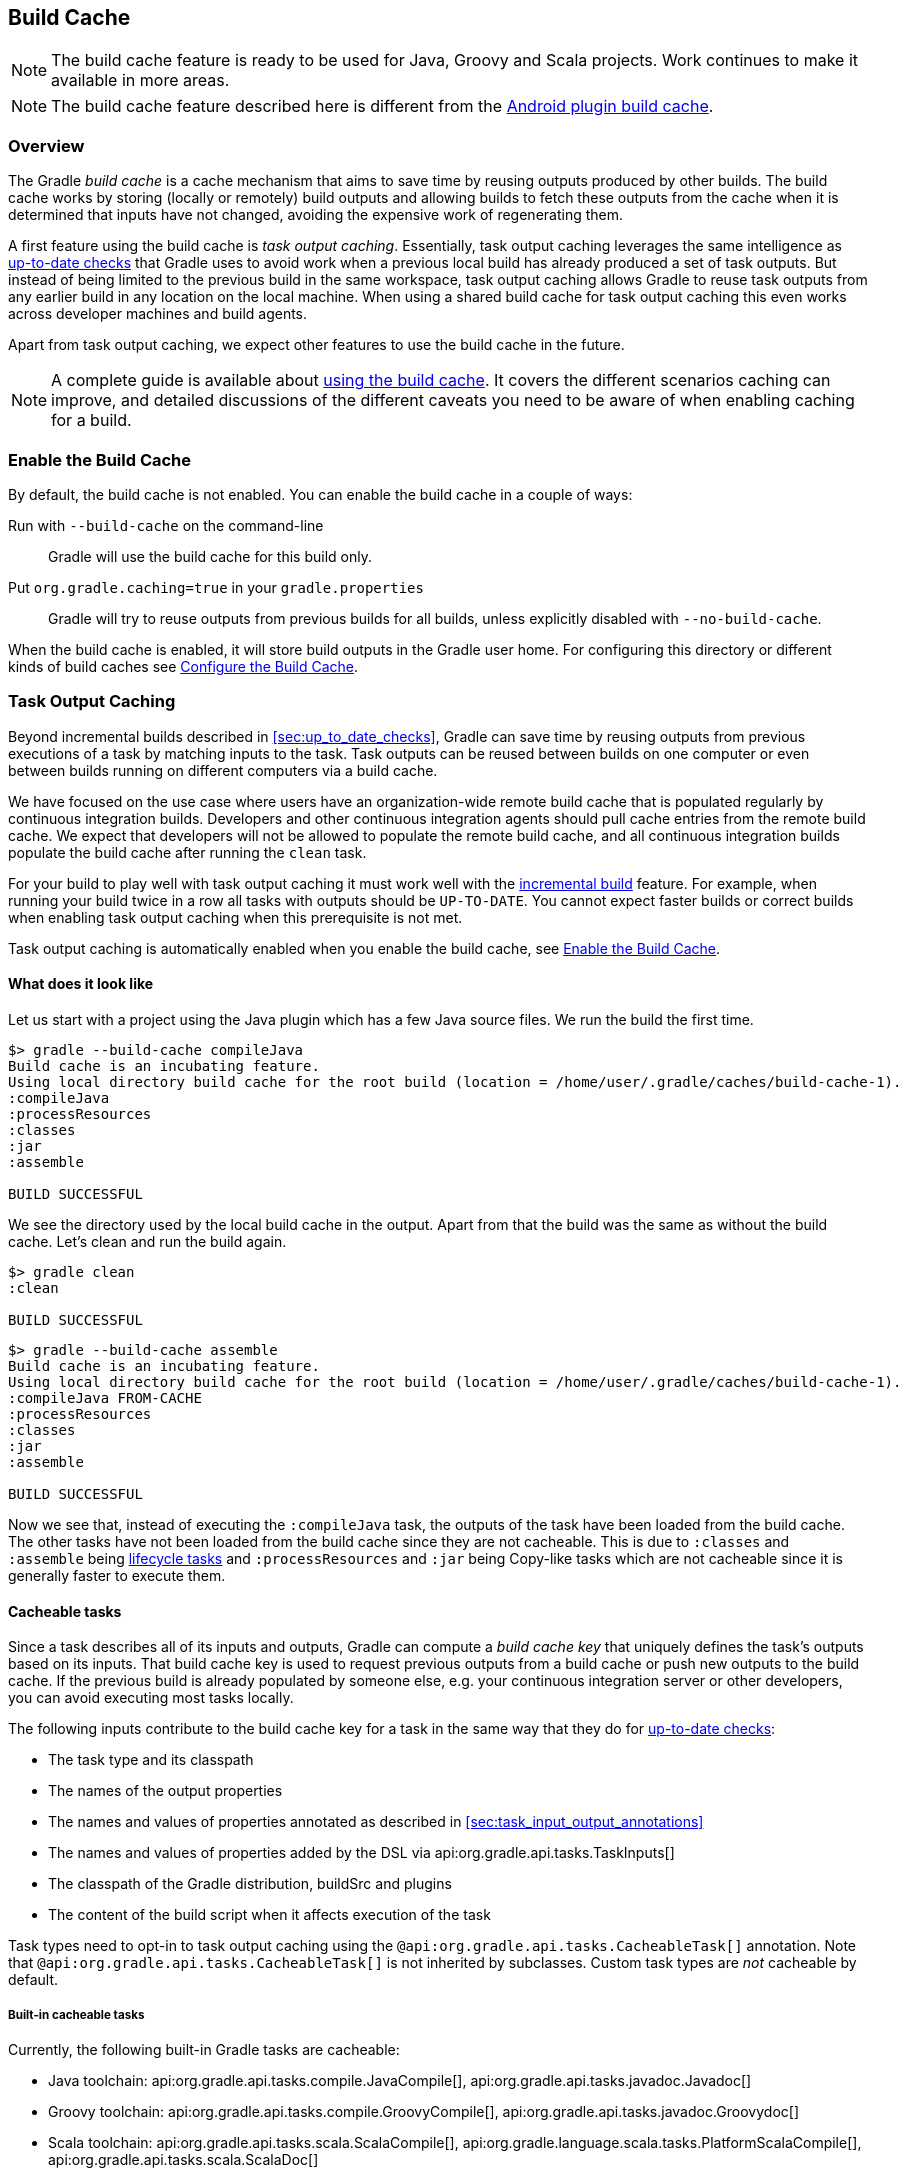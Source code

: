// Copyright 2017 the original author or authors.
//
// Licensed under the Apache License, Version 2.0 (the "License");
// you may not use this file except in compliance with the License.
// You may obtain a copy of the License at
//
//      http://www.apache.org/licenses/LICENSE-2.0
//
// Unless required by applicable law or agreed to in writing, software
// distributed under the License is distributed on an "AS IS" BASIS,
// WITHOUT WARRANTIES OR CONDITIONS OF ANY KIND, either express or implied.
// See the License for the specific language governing permissions and
// limitations under the License.

[[build_cache]]
== Build Cache

NOTE: The build cache feature is ready to be used for Java, Groovy and Scala projects. Work continues to make it available in more areas.

NOTE: The build cache feature described here is different from the http://tools.android.com/tech-docs/build-cache[Android plugin build cache].

[[sec:build_cache_intro]]
=== Overview

The Gradle _build cache_ is a cache mechanism that aims to save time by reusing outputs produced by other builds.
The build cache works by storing (locally or remotely) build outputs and allowing builds to fetch these outputs from the cache when it is determined that inputs have not changed, avoiding the expensive work of regenerating them.

A first feature using the build cache is _task output caching_.
Essentially, task output caching leverages the same intelligence as <<sec:up_to_date_checks,up-to-date checks>> that Gradle uses to avoid work when a previous local build has already produced a set of task outputs.
But instead of being limited to the previous build in the same workspace, task output caching allows Gradle to reuse task outputs from any earlier build in any location on the local machine.
When using a shared build cache for task output caching this even works across developer machines and build agents.

Apart from task output caching, we expect other features to use the build cache in the future.

NOTE: A complete guide is available about https://guides.gradle.org/using-build-cache/[using the build cache]. It covers the different scenarios caching can improve, and detailed discussions of the different caveats you need to be aware of when enabling caching for a build.

[[sec:build_cache_enable]]
=== Enable the Build Cache

By default, the build cache is not enabled. You can enable the build cache in a couple of ways:

Run with `--build-cache` on the command-line::
Gradle will use the build cache for this build only.
Put `org.gradle.caching=true` in your `gradle.properties`::
Gradle will try to reuse outputs from previous builds for all builds, unless explicitly disabled with `--no-build-cache`.

When the build cache is enabled, it will store build outputs in the Gradle user home.
For configuring this directory or different kinds of build caches see <<sec:build_cache_configure>>.

[[sec:task_output_caching]]
=== Task Output Caching

Beyond incremental builds described in <<sec:up_to_date_checks>>, Gradle can save time by reusing outputs from previous executions of a task by matching inputs to the task.
Task outputs can be reused between builds on one computer or even between builds running on different computers via a build cache.

We have focused on the use case where users have an organization-wide remote build cache that is populated regularly by continuous integration builds.
Developers and other continuous integration agents should pull cache entries from the remote build cache.
We expect that developers will not be allowed to populate the remote build cache, and all continuous integration builds populate the build cache after running the `clean` task.

For your build to play well with task output caching it must work well with the <<sec:up_to_date_checks,incremental build>> feature.
For example, when running your build twice in a row all tasks with outputs should be `UP-TO-DATE`.
You cannot expect faster builds or correct builds when enabling task output caching when this prerequisite is not met.

Task output caching is automatically enabled when you enable the build cache, see <<sec:build_cache_enable>>.

[[sec:task_output_caching_example]]
==== What does it look like

Let us start with a project using the Java plugin which has a few Java source files. We run the build the first time.

----
$> gradle --build-cache compileJava
Build cache is an incubating feature.
Using local directory build cache for the root build (location = /home/user/.gradle/caches/build-cache-1).
:compileJava
:processResources
:classes
:jar
:assemble

BUILD SUCCESSFUL
----

We see the directory used by the local build cache in the output. Apart from that the build was the same as without the build cache.
Let's clean and run the build again.

----
$> gradle clean
:clean

BUILD SUCCESSFUL
----

----
$> gradle --build-cache assemble
Build cache is an incubating feature.
Using local directory build cache for the root build (location = /home/user/.gradle/caches/build-cache-1).
:compileJava FROM-CACHE
:processResources
:classes
:jar
:assemble

BUILD SUCCESSFUL
----

Now we see that, instead of executing the `:compileJava` task, the outputs of the task have been loaded from the build cache.
The other tasks have not been loaded from the build cache since they are not cacheable. This is due to
`:classes` and `:assemble` being <<sec:lifecycle_tasks,lifecycle tasks>> and `:processResources`
and `:jar` being Copy-like tasks which are not cacheable since it is generally faster to execute them.

[[sec:task_output_caching_details]]
==== Cacheable tasks

Since a task describes all of its inputs and outputs, Gradle can compute a _build cache key_ that uniquely defines the task's outputs based on its inputs.
That build cache key is used to request previous outputs from a build cache or push new outputs to the build cache. If the previous build is already populated by someone else, e.g. your
continuous integration server or other developers, you can avoid executing most tasks locally.

The following inputs contribute to the build cache key for a task in the same way that they do for <<sec:how_does_it_work,up-to-date checks>>:

* The task type and its classpath
* The names of the output properties
* The names and values of properties annotated as described in <<sec:task_input_output_annotations>>
* The names and values of properties added by the DSL via api:org.gradle.api.tasks.TaskInputs[]
* The classpath of the Gradle distribution, buildSrc and plugins
* The content of the build script when it affects execution of the task

Task types need to opt-in to task output caching using the `@api:org.gradle.api.tasks.CacheableTask[]` annotation.
Note that `@api:org.gradle.api.tasks.CacheableTask[]` is not inherited by subclasses.
Custom task types are _not_ cacheable by default.

[[sec:task_output_caching_cacheable_tasks]]
===== Built-in cacheable tasks

Currently, the following built-in Gradle tasks are cacheable:

* Java toolchain:
    api:org.gradle.api.tasks.compile.JavaCompile[],
    api:org.gradle.api.tasks.javadoc.Javadoc[]
* Groovy toolchain:
    api:org.gradle.api.tasks.compile.GroovyCompile[],
    api:org.gradle.api.tasks.javadoc.Groovydoc[]
* Scala toolchain:
    api:org.gradle.api.tasks.scala.ScalaCompile[],
    api:org.gradle.language.scala.tasks.PlatformScalaCompile[],
    api:org.gradle.api.tasks.scala.ScalaDoc[]
* Native toolchain:
    api:org.gradle.language.cpp.tasks.CppCompile[],
    api:org.gradle.language.c.tasks.CCompile[]
* Testing:
    api:org.gradle.api.tasks.testing.Test[]
* Code quality tasks:
    api:org.gradle.api.plugins.quality.Checkstyle[],
    api:org.gradle.api.plugins.quality.CodeNarc[],
    api:org.gradle.api.plugins.quality.FindBugs[],
    api:org.gradle.api.plugins.quality.JDepend[],
    api:org.gradle.api.plugins.quality.Pmd[]
* Jacoco:
    api:org.gradle.testing.jacoco.tasks.JacocoMerge[],
    api:org.gradle.testing.jacoco.tasks.JacocoReport[]
* Other tasks:
    api:org.gradle.api.plugins.antlr.AntlrTask[]
    api:org.gradle.plugin.devel.tasks.ValidateTaskProperties[],
    api:org.gradle.api.tasks.WriteProperties[]

[[sec:task_output_caching_non_cacheable_tasks]]
===== Non-cacheable tasks

All other tasks are currently not cacheable, but this may change in the future for other languages (Kotlin) or domains (native, Android, Play).
Some tasks, like api:org.gradle.api.tasks.Copy[] or api:org.gradle.api.tasks.bundling.Jar[], usually do not make sense to make cacheable because Gradle is only copying files from one location to another.
It also doesn't make sense to make tasks cacheable that do not produce outputs or have no task actions.

[[sec:task_output_caching_inputs]]
==== Declaring task inputs and outputs

It is very important that a cacheable task has a complete picture of its inputs and outputs, so that the results from one build can be safely re-used somewhere else.

Missing task inputs can cause incorrect cache hits, where different results are treated as identical because the same cache key is used by both executions.
Missing task outputs can cause build failures if Gradle does not completely capture all outputs for a given task.
Wrongly declared task inputs can lead to cache misses especially when containing volatile data or absolute paths.
(See <<sec:task_inputs_outputs>> on what should be declared as inputs and outputs.)

[NOTE]
====
The task path is _not_ an input to the build cache key.
This means that tasks with different task paths can re-use each other's outputs as long as Gradle determines that executing them yields the same result.
====

In order to ensure that the inputs and outputs are properly declared use integration tests (for example using TestKit) to check that a task produces the same outputs for identical inputs and captures all output files for the task.
We suggest adding tests to ensure that the task inputs are relocatable, i.e. that the task can be loaded from the cache into a different build directory (see `@api:org.gradle.api.tasks.PathSensitive[]`).

In order to handle volatile inputs for your tasks consider <<sec:configure_input_normalization,configuring input normalization>>.

[[sec:task_output_caching_known_issues]]
==== Known issues with task output caching

The task output caching feature has known issues that may impact the correctness of your build when using the build cache,
and there are some caveats to keep in mind which may reduce the number of cache hits you get between machines.
These issues will be corrected as this feature becomes stable.

Note that task output caching relies on <<sec:up_to_date_checks,incremental build>>.
Problems that affect incremental builds can also affect task output caching even if the affected tasks are not cacheable.
Most issues only cause problems if your build cache is populated by non-clean builds or if caching has been enabled for unsupported tasks.
For a current list of open problems with incremental builds see these
https://github.com/gradle/gradle/issues?utf8=%E2%9C%93&amp;q=is%3Aopen%20label%3Aa%3Abug%20label%3Ain%3Aincremental-build%20[Github issues].

NOTE: When https://github.com/gradle/gradle/issues/new?labels=in:build-cache[reporting issues with the build cache], please check if your issue is a known issue or related to a known issue.

[[sec:task_output_caching_known_issues_correctness]]
===== Correctness issues

These issues may affect the correctness of your build when using the build cache. Please consider these issues carefully.

.Correctness issues

|===
| Description | Impact | Workaround

| Tracking the Java vendor implementation
| Gradle currently tracks the major version of Java that is used for compilation and test execution. If your build uses several Java implementations (IBM, OpenJDK, Oracle, etc) that are the same major version, Gradle will treat them all as equivalent and re-use outputs from any implementation.
| Only enable caching for builds that all use the same Java implementation or manually add the Java vendor as an input to compilation and test execution tasks by using <<sec:task_input_output_runtime_api,the runtime api>> for adding task inputs.

| Tracking the Java version
| Gradle currently tracks the major version of Java (6 vs 7 vs 8) that is used for compilation and test execution. If your build expects to use several minor releases (1.8.0_102 vs 1.8.0_25), Gradle will treat all of these as equivalent and re-use outputs from any minor version. In our experience, bytecode produced by each major version is functionally equivalent.
| Manually add the full Java version as an input to compilation and test execution tasks by using <<sec:task_input_output_runtime_api,the runtime api>> for adding task inputs.

| Environment variables are not tracked as inputs.
| For tasks that fork processes (like `Test`), Gradle does not track any of the environment variables visible to the process. This can allow undeclared inputs to affect the outputs of the task.
| Declare environment variables as inputs to the task with api:org.gradle.api.tasks.TaskInputs#property(java.lang.String,java.lang.Object)[].

| Changes in Gradle's file encoding that affect the build script
| Gradle can produce different task output based on the file encoding used by the JVM. Gradle will use a default file encoding based on the operating system if `file.encoding` is not explicitly set.
| Set the UTF-8 file encoding on all tasks which allow setting the encoding. Use UTF-8 file encoding everywhere by setting `file.encoding` to `UTF-8` for the Gradle JVM.

| Javadoc ignores custom command-line options
| Gradle's Javadoc task does not take into account any changes to custom command-line options.
| You can add your custom options as input properties or disable caching of Javadoc.
|===

[[sec:task_output_caching_known_issues_caveats]]
===== Caveats

These issues may affect the number of cache hits you get between machines.

.Caveats
|===
| Description | Impact | Workaround

| Overlapping outputs between tasks
| If two or more tasks share an output directory or files, Gradle will disable caching for these tasks when it detects an overlap.
| Use separate output directories for each task.

| Using cached C/C++ object files with absolute paths
| When Gradle compiles C/C++ code, object files tend to have absolute paths embedded inside them. This doesn't affect their correctness, but it can interfere with debuggers that search for source code at those absolute paths.
| Build the project from the same absolute path on every machine.

| Line endings in build scripts files.
| Gradle calculates the build cache key based on the MD5 hash of the build script contents. If the line endings are different between developers and the CI servers, Gradle will calculate different build cache keys even when all other inputs to a task are the same.
| Check if your VCS will change source file line endings and configure it to have a consistent line ending across all platforms.

| Absolute paths in command-line arguments and system properties.
| Gradle provides ways of specifying the path sensitivity for individual task properties (see `@api:org.gradle.api.tasks.PathSensitive[]`);
however, it is common to need to pass absolute paths to tools or to tests via system properties or command line arguments.
These kinds of inputs will cause cache misses because not every developer or CI server uses an identical absolute path to the root of a build.
Tasks like `Test` include system properties and JVM arguments as inputs to the build cache key.
| If possible, use relative paths (via api:org.gradle.api.Project#relativePath(java.lang.Object)[]). Further tooling will be provided later.

| Using JaCoCo disables caching of the Test task.
| The JaCoCo agent relies on appending to a shared output file that may be left over from a different test execution. If Gradle allowed Test tasks to be cacheable with the JaCoCo plugin, it could not guarantee the same results each time.
| None.

| Adding new actions to cacheable tasks in a build file makes that task sensitive to unrelated changes to the build file.
| Actions added by a plugin (from buildSrc or externally) do not have this problem because their classloader is restricted to the classpath of the plugin.
| Avoid adding actions to cacheable tasks in a build file.

| Modifying inputs or outputs during task execution.
| It's possible to modify a task's inputs or outputs during execution in ways that change the output of a task. This breaks incremental builds and can cause problems with the build cache.
| Use a configure task to finalize configuration for a given task. A configure task configures another task as part of its execution.

| Order of input files affects outputs.
| Some tools are sensitive to the order of its inputs and will produce slightly different output. Gradle will usually provide the order of files from the filesystem, which will be different across operating systems.
| Provide a stable order for tools affected by order.

| ANTLR3 produces output with a timestamp.
| When generating Java source code with ANTLR3 and the <<antlr_plugin>>, the generated sources contain a timestamp that reduces how often Java compilation will be cached. ANTLR2 and ANTLR4 are not affected.
| If you cannot upgrade to ANLTR4 use a custom template or remove the timestamp in a `doLast` action.
|===

[[sec:build_cache_configure]]
=== Configure the Build Cache

You can configure the build cache by using the api:org.gradle.api.initialization.Settings#buildCache(org.gradle.api.Action)[] block in `settings.gradle`.

Gradle supports a `local` and a `remote` build cache that can be configured separately.
When both build caches are enabled, Gradle tries to load build outputs from the local build cache first, and then tries the remote build cache if no build outputs are found.
If outputs are found in the remote cache, they are also stored in the local cache, so next time they will be found locally.
Gradle pushes build outputs to any build cache that is enabled and has api:org.gradle.caching.configuration.BuildCache#isPush()[] set to `true`.

By default, the local build cache has push enabled, and the remote build cache has push disabled.

The local build cache is pre-configured to be a api:org.gradle.caching.local.DirectoryBuildCache[] and enabled by default.
The remote build cache can be configured by specifying the type of build cache to connect to (api:org.gradle.caching.configuration.BuildCacheConfiguration#remote(java.lang.Class)[]).

[[sec:build_cache_configure_local]]
==== Built-in local build cache

The built-in local build cache, api:org.gradle.caching.local.DirectoryBuildCache[], uses a directory to store build cache artifacts.
By default, this directory resides in the Gradle user home directory, but its location is configurable.

Gradle will periodically clean-up the local cache directory by removing entries that have not been used recently to conserve disk space.

For more details on the configuration options refer to the DSL documentation of api:org.gradle.caching.local.DirectoryBuildCache[].
Here is an example of the configuration.

++++
<sample id="directoryBuildCacheConfiguration" dir="buildCache/configure-built-in-caches" title="Configure the local cache">
    <sourcefile file="settings.gradle" snippet="configure-directory-build-cache"/>
</sample>
++++


[[sec:build_cache_configure_remote]]
==== Remote HTTP build cache

Gradle has built-in support for connecting to a remote build cache backend via HTTP.
For more details on what the protocol looks like see api:org.gradle.caching.http.HttpBuildCache[].
Note that by using the following configuration the local build cache will be used for storing build outputs while the local and the remote build cache will be used for retrieving build outputs.

++++
<sample id="httpBuildCache" dir="buildCache/http-build-cache" title="Pull from HttpBuildCache">
    <sourcefile file="settings.gradle" snippet="http-build-cache"/>
</sample>
++++

You can configure the credentials the api:org.gradle.caching.http.HttpBuildCache[] uses to access the build cache server as shown in the following example.

++++
<sample id="httpBuildCacheConfiguration" dir="buildCache/configure-built-in-caches" title="Configure remote HTTP cache">
    <sourcefile file="settings.gradle" snippet="configure-http-build-cache"/>
</sample>
++++

[NOTE]
====
You may encounter problems with an untrusted SSL certificate when you try to use a build cache backend with an HTTPS URL.
The ideal solution is for someone to add a valid SSL certificate to the build cache backend, but we recognize that you may not be able to do that.
In that case, set api:org.gradle.caching.http.HttpBuildCache#isAllowUntrustedServer()[] to `true`:

++++
<sample id="httpBuildCacheAllowUntrustedServer" dir="buildCache/http-build-cache" title="Allow untrusted SSL certificate for HttpBuildCache">
    <sourcefile file="settings.gradle" snippet="allow-untrusted-server"/>
</sample>
++++

This is a convenient workaround, but you shouldn’t use it as a long-term solution.
====

[[sec:build_cache_configure_use_cases]]
==== Configuration use cases

The recommended use case for the build cache is that your continuous integration server populates the remote build cache with clean builds while developers pull
from the remote build cache and push to a local build cache. The configuration would then look as follows.

++++
<sample id="developerCiSetup" dir="buildCache/developer-ci-setup" title="Recommended setup for CI push use case">
    <sourcefile file="settings.gradle" snippet="developer-ci-setup"/>
</sample>
++++

If you use a `buildSrc` directory, you should make sure that it uses the same build cache configuration as the main build.
This can be achieved by applying the same script to `buildSrc/settings.gradle` and `settings.gradle` as shown in the following example.

++++
<sample id="buildCacheBuildSrc" dir="buildCache/build-src" title="Consistent setup for buildSrc and main build">
    <sourcefile file="settings.gradle" snippet="configure-build-src-build-cache"/>
    <sourcefile file="buildSrc/settings.gradle" snippet="configure-build-src-build-cache"/>
    <sourcefile file="gradle/buildCacheSettings.gradle" snippet="configure-build-src-build-cache"/>
</sample>
++++

It is also possible to configure the build cache from an <<sec:using_an_init_script,init script>>, which can be used from the command line, added to your Gradle user home or be a part of your custom Gradle distribution.

++++
<sample id="buildCacheConfigurationInitScript" dir="buildCache/configure-by-init-script" title="Init script to configure the build cache">
    <sourcefile file="init.gradle" />
    <test args="-I init.gradle"/>
</sample>
++++

[[sec:build_cache_composite]]
==== Build cache and composite builds

Gradle's <<composite_builds, composite build feature>> allows including other complete Gradle builds into another.
Such included builds will inherit the build cache configuration from the top level build,
regardless of whether the included builds define build cache configuration themselves or not.

The build cache configuration present for any included build is effectively ignored, in favour of the top level build's configuration.
This also applies to any `buildSrc` projects of any included builds.

[[sec:build_cache_setup_http_backend]]
=== How to set up an HTTP build cache backend

Gradle provides a Docker image for a https://hub.docker.com/r/gradle/build-cache-node/[build cache node], which can connect with Gradle Enterprise for centralized management.
The cache node can also be used without a Gradle Enterprise installation with restricted functionality.

[[sec:build_cache_implement]]
=== Implement your own Build Cache

Using a different build cache backend to store build outputs (which is not covered by the built-in support for connecting to an HTTP backend) requires implementing
your own logic for connecting to your custom build cache backend.
To this end, custom build cache types can be registered via api:org.gradle.caching.configuration.BuildCacheConfiguration#registerBuildCacheService(java.lang.Class,java.lang.Class)[].
For an example of what this could look like see the https://github.com/gradle/gradle-hazelcast-plugin[Gradle Hazelcast plugin].

https://gradle.com/build-cache[Gradle Enterprise] includes a high-performance, easy to install and operate, shared build cache backend.
